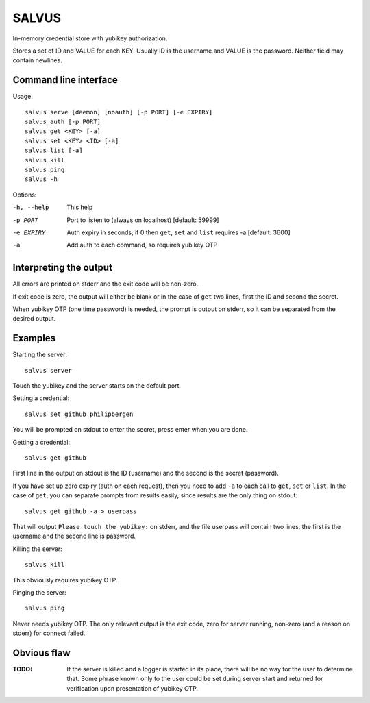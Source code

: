 =========
SALVUS
=========

In-memory credential store with yubikey authorization.

Stores a set of ID and VALUE for each KEY. Usually ID is the username
and VALUE is the password. Neither field may contain newlines.

-----------------------
Command line interface
-----------------------

Usage::

    salvus serve [daemon] [noauth] [-p PORT] [-e EXPIRY]
    salvus auth [-p PORT]
    salvus get <KEY> [-a]
    salvus set <KEY> <ID> [-a]
    salvus list [-a]
    salvus kill
    salvus ping
    salvus -h


Options:

-h, --help  This help
-p PORT     Port to listen to (always on localhost) [default: 59999]
-e EXPIRY   Auth expiry in seconds, if 0 then ``get``, ``set``
             and ``list`` requires -a [default: 3600]
-a          Add auth to each command, so requires yubikey OTP


------------------------
Interpreting the output
------------------------

All errors are printed on stderr and the exit code will be non-zero.

If exit code is zero, the output will either be blank or in the case
of ``get`` two lines, first the ID and second the secret.

When yubikey OTP (one time password) is needed, the prompt is output
on stderr, so it can be separated from the desired output.

--------------
Examples
--------------

Starting the server::

    salvus server

Touch the yubikey and the server starts on the default port.

Setting a credential::

    salvus set github philipbergen

You will be prompted on stdout to enter the secret, press enter when
you are done.

Getting a credential::

    salvus get github

First line in the output on stdout is the ID (username) and the second
is the secret (password).

If you have set up zero expiry (auth on each request), then you need
to add ``-a`` to each call to ``get``, ``set`` or ``list``. In the
case of ``get``, you can separate prompts from results easily, since
results are the only thing on stdout::

    salvus get github -a > userpass

That will output ``Please touch the yubikey:`` on stderr, and the file
userpass will contain two lines, the first is the username and the
second line is password.

Killing the server::

    salvus kill

This obviously requires yubikey OTP.

Pinging the server::

    salvus ping

Never needs yubikey OTP. The only relevant output is the exit code,
zero for server running, non-zero (and a reason on stderr) for connect
failed.

------------------
Obvious flaw
------------------

:TODO: If the server is killed and a logger is started in its place, there
      will be no way for the user to determine that. Some phrase known only
      to the user could be set during server start and returned for
      verification upon presentation of yubikey OTP.
